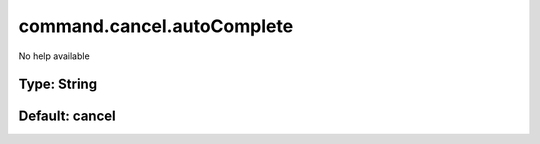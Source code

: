 ===========================
command.cancel.autoComplete
===========================

No help available

Type: String
~~~~~~~~~~~~
Default: **cancel**
~~~~~~~~~~~~~~~~~~~
